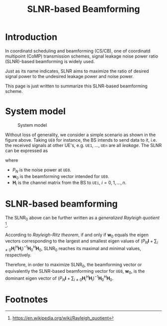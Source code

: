 #+TITLE: SLNR-based Beamforming

* Introduction
In coordinatd scheduling and beamforming (CS/CB), one of coordinatd multipoint (CoMP) transmission schemes, signal leakage noise power ratio (SLNR)-based beamforming is widely used.

Just as its name indicates, SLNR aims to maximize the ratio of desired signal power to the undesired leakage power and noise power.

This page is just written to summarize this SLNR-based beamforming scheme.
* System model
#+CAPTION: System model
#+ATTR_HTML: :width 800px
[[./fig/slnr.png]]

Without loss of generality, we consider a simple scenario as shown in the figure above. Taking =UE0= for instance, the BS intends to send data to it, i.e. the received signals at other UE's, e.g. =UE1=, ..., =UEn= are all /leakage/. The SLNR can be expressed as
\begin{align}
\text{SLNR}_0 := \frac{\|\mathbf{H}_0 \mathbf{w}_0\|^2}{P_N + \sum_{i\neq 0}\|\mathbf{H}_i \mathbf{w}_0\|^2},
\end{align}
where
- $P_N$ is the noise power at =UE0=.
- $\mathbf{w}_0$ is the beamforming vector intended for =UE0=.
- $\mathbf{H}_i$ is the channel matrix from the BS to =UEi=, $i=0,1,\ldots,n$.
* SLNR-based beamforming
The $\text{SLNR}_0$ above can be further written as a /generalized Rayleigh quotient/ [fn:1].
\begin{align}
\text{SLNR}_0 = \frac{\mathbf{w}_0^H\mathbf{H}_0^H\mathbf{H}_0\mathbf{w}_0}{\mathbf{w}_0^H (P_N \mathbf{I} + \sum_{i\neq 0} \mathbf{H}_i^H \mathbf{H}_i) \mathbf{w}_0}
\end{align}
According to /Rayleigh-Ritz theorem/, if and only if $\mathbf{w}_0$ equals the eigen vectors corresponding to the largest and smallest eigen values of $(P_N\mathbf{I} + \sum_{i\neq 0}\mathbf{H}_i^H\mathbf{H}_i)^{-1}\mathbf{H}_0^H\mathbf{H}_0$, $\text{SLNR}_0$ reaches its maximal and minimal values, respectively.

Therefore, in order to maximize $\text{SLNR}_0$, the beamforming vector or equivalently the SLNR-based beamforming vector for =UE0=, $\mathbf{w}_0$, is the dominant eigen vector of $(P_N\mathbf{I} + \sum_{i\neq 0}\mathbf{H}_i^H\mathbf{H}_i)^{-1}\mathbf{H}_0^H\mathbf{H}_0$.

* Footnotes

[fn:1] https://en.wikipedia.org/wiki/Rayleigh_quotient


